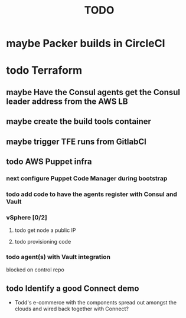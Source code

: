 #+title: TODO
#+options: toc:nil num:nil
#+seq_todo: next(n) todo(t) waiting(w) someday(s) | done(d) cancelled(c) | maybe(m)
#+archive: TODO-archive.org::

* maybe Packer builds in CircleCI
* todo Terraform
** maybe Have the Consul agents get the Consul leader address from the AWS LB
** maybe create the build tools container
** maybe trigger TFE runs from GitlabCI
** todo AWS Puppet infra
*** next configure Puppet Code Manager during bootstrap
    SCHEDULED: <2018-11-09 Fri>
*** todo add code to have the agents register with Consul and Vault
    SCHEDULED: <2018-11-09 Fri>
*** vSphere [0/2]
**** todo get node a public IP
**** todo provisioning code
*** todo agent(s) with Vault integration
    blocked on control repo
** todo Identify a good Connect demo
   - Todd's e-commerce with the components spread out amongst the clouds and wired back together with Connect?
